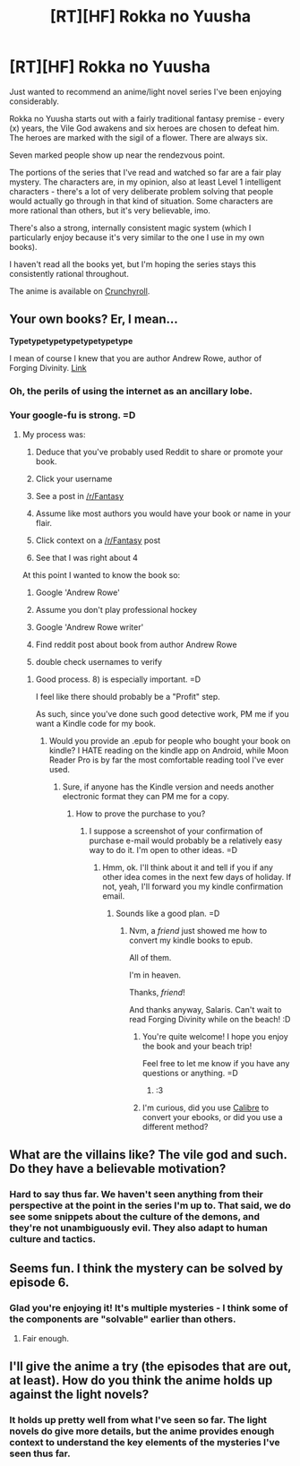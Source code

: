 #+TITLE: [RT][HF] Rokka no Yuusha

* [RT][HF] Rokka no Yuusha
:PROPERTIES:
:Author: Salaris
:Score: 11
:DateUnix: 1440388045.0
:DateShort: 2015-Aug-24
:END:
Just wanted to recommend an anime/light novel series I've been enjoying considerably.

Rokka no Yuusha starts out with a fairly traditional fantasy premise - every (x) years, the Vile God awakens and six heroes are chosen to defeat him. The heroes are marked with the sigil of a flower. There are always six.

Seven marked people show up near the rendezvous point.

The portions of the series that I've read and watched so far are a fair play mystery. The characters are, in my opinion, also at least Level 1 intelligent characters - there's a lot of very deliberate problem solving that people would actually go through in that kind of situation. Some characters are more rational than others, but it's very believable, imo.

There's also a strong, internally consistent magic system (which I particularly enjoy because it's very similar to the one I use in my own books).

I haven't read all the books yet, but I'm hoping the series stays this consistently rational throughout.

The anime is available on [[http://www.crunchyroll.com/rokka-braves-of-the-six-flowers-][Crunchyroll]].


** Your own books? Er, I mean...

*Typetypetypetypetypetypetype*

I mean of course I knew that you are author Andrew Rowe, author of Forging Divinity. [[https://www.reddit.com/r/Fantasy/comments/30tre4/rfantasy_writer_of_the_day_andrew_rowe/][Link]]
:PROPERTIES:
:Author: gabbalis
:Score: 8
:DateUnix: 1440420295.0
:DateShort: 2015-Aug-24
:END:

*** Oh, the perils of using the internet as an ancillary lobe.
:PROPERTIES:
:Author: Transfuturist
:Score: 3
:DateUnix: 1440425454.0
:DateShort: 2015-Aug-24
:END:


*** Your google-fu is strong. =D
:PROPERTIES:
:Author: Salaris
:Score: 2
:DateUnix: 1440443997.0
:DateShort: 2015-Aug-24
:END:

**** My process was:

1) Deduce that you've probably used Reddit to share or promote your book.

2) Click your username

3) See a post in [[/r/Fantasy]]

4) Assume like most authors you would have your book or name in your flair.

5) Click context on a [[/r/Fantasy]] post

6) See that I was right about 4

At this point I wanted to know the book so:

7) Google 'Andrew Rowe'

8) Assume you don't play professional hockey

9) Google 'Andrew Rowe writer'

10) Find reddit post about book from author Andrew Rowe

11) double check usernames to verify
:PROPERTIES:
:Author: gabbalis
:Score: 7
:DateUnix: 1440444824.0
:DateShort: 2015-Aug-25
:END:

***** Good process. 8) is especially important. =D

I feel like there should probably be a "Profit" step.

As such, since you've done such good detective work, PM me if you want a Kindle code for my book.
:PROPERTIES:
:Author: Salaris
:Score: 5
:DateUnix: 1440453276.0
:DateShort: 2015-Aug-25
:END:

****** Would you provide an .epub for people who bought your book on kindle? I HATE reading on the kindle app on Android, while Moon Reader Pro is by far the most comfortable reading tool I've ever used.
:PROPERTIES:
:Author: elevul
:Score: 2
:DateUnix: 1440576308.0
:DateShort: 2015-Aug-26
:END:

******* Sure, if anyone has the Kindle version and needs another electronic format they can PM me for a copy.
:PROPERTIES:
:Author: Salaris
:Score: 1
:DateUnix: 1440612307.0
:DateShort: 2015-Aug-26
:END:

******** How to prove the purchase to you?
:PROPERTIES:
:Author: elevul
:Score: 2
:DateUnix: 1440612753.0
:DateShort: 2015-Aug-26
:END:

********* I suppose a screenshot of your confirmation of purchase e-mail would probably be a relatively easy way to do it. I'm open to other ideas. =D
:PROPERTIES:
:Author: Salaris
:Score: 1
:DateUnix: 1440615751.0
:DateShort: 2015-Aug-26
:END:

********** Hmm, ok. I'll think about it and tell if you if any other idea comes in the next few days of holiday. If not, yeah, I'll forward you my kindle confirmation email.
:PROPERTIES:
:Author: elevul
:Score: 2
:DateUnix: 1440622249.0
:DateShort: 2015-Aug-27
:END:

*********** Sounds like a good plan. =D
:PROPERTIES:
:Author: Salaris
:Score: 1
:DateUnix: 1440622310.0
:DateShort: 2015-Aug-27
:END:

************ Nvm, a /friend/ just showed me how to convert my kindle books to epub.

All of them.

I'm in heaven.

Thanks, /friend/!

And thanks anyway, Salaris. Can't wait to read Forging Divinity while on the beach! :D
:PROPERTIES:
:Author: elevul
:Score: 2
:DateUnix: 1440623664.0
:DateShort: 2015-Aug-27
:END:

************* You're quite welcome! I hope you enjoy the book and your beach trip!

Feel free to let me know if you have any questions or anything. =D
:PROPERTIES:
:Author: Salaris
:Score: 1
:DateUnix: 1440631788.0
:DateShort: 2015-Aug-27
:END:

************** :3
:PROPERTIES:
:Author: elevul
:Score: 2
:DateUnix: 1440654193.0
:DateShort: 2015-Aug-27
:END:


************* I'm curious, did you use [[http://calibre-ebook.com/][Calibre]] to convert your ebooks, or did you use a different method?
:PROPERTIES:
:Author: xamueljones
:Score: 1
:DateUnix: 1440870478.0
:DateShort: 2015-Aug-29
:END:


** What are the villains like? The vile god and such. Do they have a believable motivation?
:PROPERTIES:
:Author: Nepene
:Score: 3
:DateUnix: 1440423094.0
:DateShort: 2015-Aug-24
:END:

*** Hard to say thus far. We haven't seen anything from their perspective at the point in the series I'm up to. That said, we do see some snippets about the culture of the demons, and they're not unambiguously evil. They also adapt to human culture and tactics.
:PROPERTIES:
:Author: Salaris
:Score: 2
:DateUnix: 1440443974.0
:DateShort: 2015-Aug-24
:END:


** Seems fun. I think the mystery can be solved by episode 6.
:PROPERTIES:
:Author: Charlie___
:Score: 3
:DateUnix: 1440452526.0
:DateShort: 2015-Aug-25
:END:

*** Glad you're enjoying it! It's multiple mysteries - I think some of the components are "solvable" earlier than others.
:PROPERTIES:
:Author: Salaris
:Score: 1
:DateUnix: 1440453132.0
:DateShort: 2015-Aug-25
:END:

**** Fair enough.
:PROPERTIES:
:Author: Charlie___
:Score: 2
:DateUnix: 1440458930.0
:DateShort: 2015-Aug-25
:END:


** I'll give the anime a try (the episodes that are out, at least). How do you think the anime holds up against the light novels?
:PROPERTIES:
:Author: Rhamni
:Score: 1
:DateUnix: 1440413722.0
:DateShort: 2015-Aug-24
:END:

*** It holds up pretty well from what I've seen so far. The light novels do give more details, but the anime provides enough context to understand the key elements of the mysteries I've seen thus far.
:PROPERTIES:
:Author: Salaris
:Score: 2
:DateUnix: 1440444033.0
:DateShort: 2015-Aug-24
:END:
